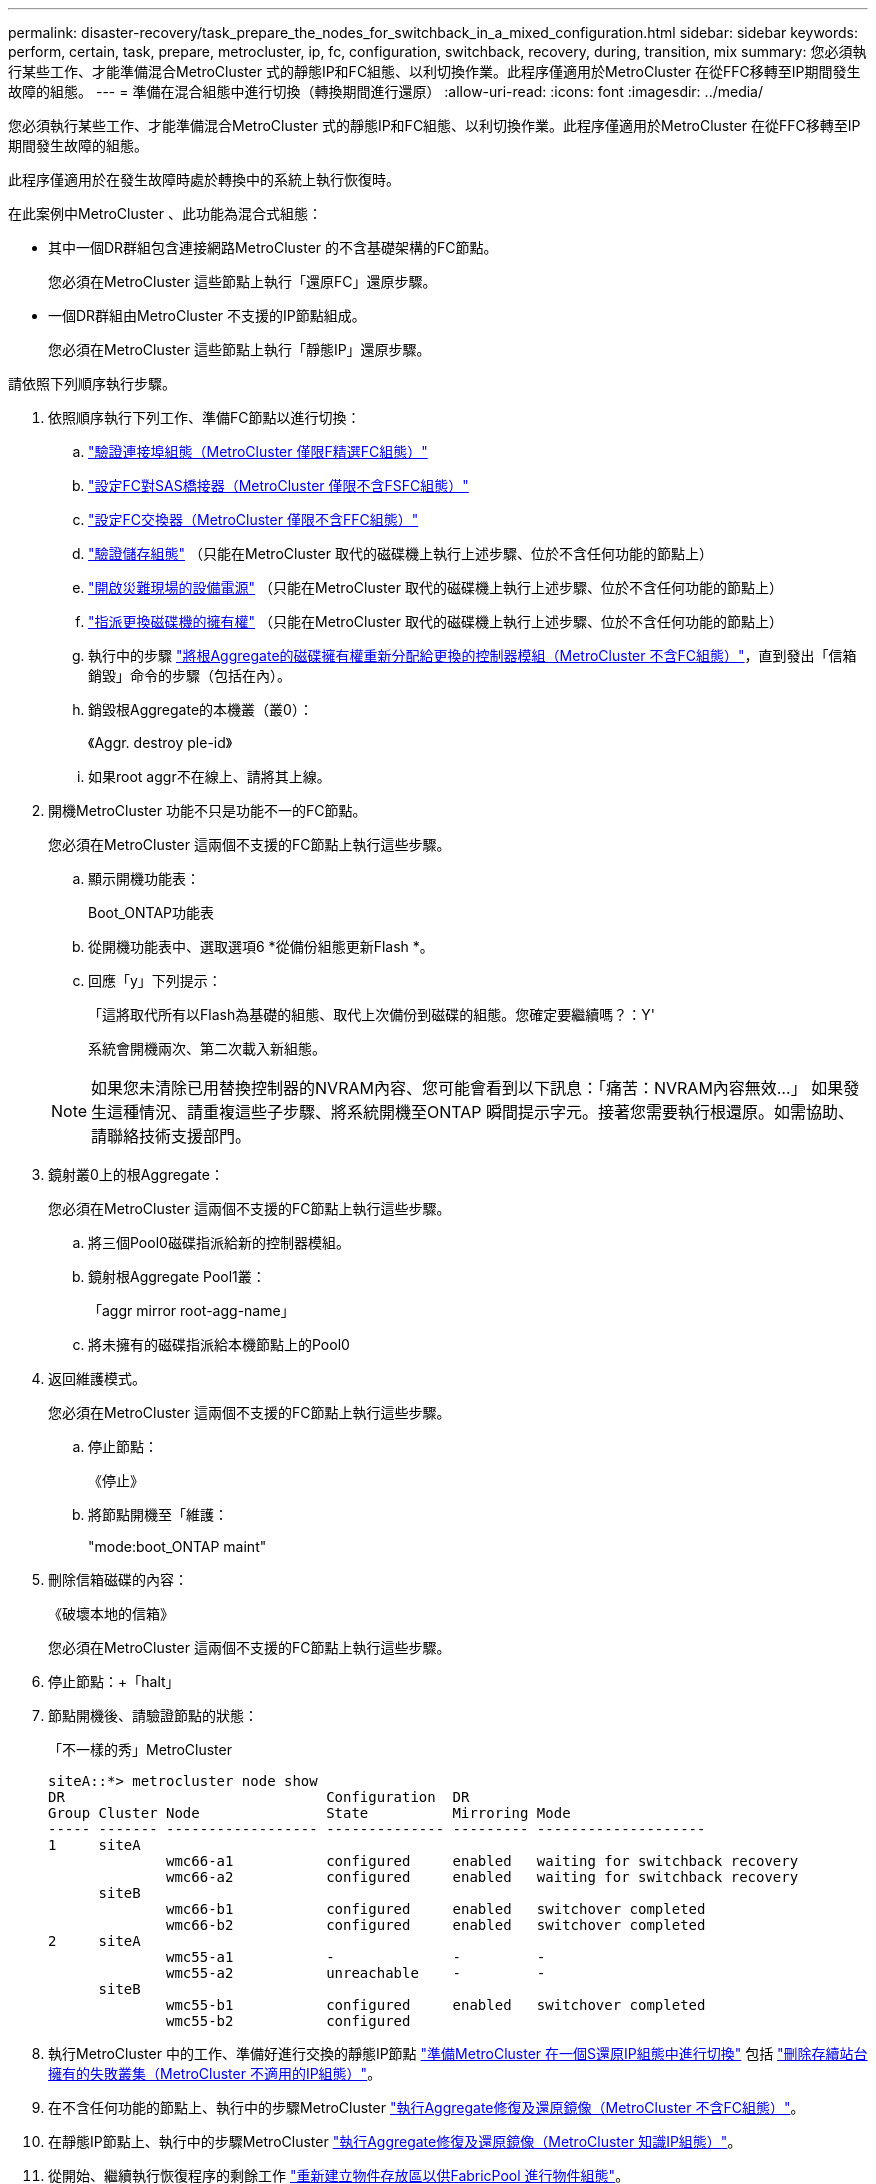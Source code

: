 ---
permalink: disaster-recovery/task_prepare_the_nodes_for_switchback_in_a_mixed_configuration.html 
sidebar: sidebar 
keywords: perform, certain, task, prepare, metrocluster, ip, fc, configuration, switchback, recovery, during, transition, mix 
summary: 您必須執行某些工作、才能準備混合MetroCluster 式的靜態IP和FC組態、以利切換作業。此程序僅適用於MetroCluster 在從FFC移轉至IP期間發生故障的組態。 
---
= 準備在混合組態中進行切換（轉換期間進行還原）
:allow-uri-read: 
:icons: font
:imagesdir: ../media/


[role="lead"]
您必須執行某些工作、才能準備混合MetroCluster 式的靜態IP和FC組態、以利切換作業。此程序僅適用於MetroCluster 在從FFC移轉至IP期間發生故障的組態。

此程序僅適用於在發生故障時處於轉換中的系統上執行恢復時。

在此案例中MetroCluster 、此功能為混合式組態：

* 其中一個DR群組包含連接網路MetroCluster 的不含基礎架構的FC節點。
+
您必須在MetroCluster 這些節點上執行「還原FC」還原步驟。

* 一個DR群組由MetroCluster 不支援的IP節點組成。
+
您必須在MetroCluster 這些節點上執行「靜態IP」還原步驟。



請依照下列順序執行步驟。

. 依照順序執行下列工作、準備FC節點以進行切換：
+
.. link:task_verify_port_mcfc.html["驗證連接埠組態（MetroCluster 僅限F精選FC組態）"]
.. link:task_cfg_bridges_mcfc.html["設定FC對SAS橋接器（MetroCluster 僅限不含FSFC組態）"]
.. link:task_cfg_switches_mcfc.html["設定FC交換器（MetroCluster 僅限不含FFC組態）"]
.. link:task_verify_storage_mcfc.html["驗證儲存組態"] （只能在MetroCluster 取代的磁碟機上執行上述步驟、位於不含任何功能的節點上）
.. link:task_power_on_mcfc.html["開啟災難現場的設備電源"] （只能在MetroCluster 取代的磁碟機上執行上述步驟、位於不含任何功能的節點上）
.. link:task_assign_ownership_mcfc.html["指派更換磁碟機的擁有權"] （只能在MetroCluster 取代的磁碟機上執行上述步驟、位於不含任何功能的節點上）
.. 執行中的步驟 link:task_reassign_roots_mcfc.html["將根Aggregate的磁碟擁有權重新分配給更換的控制器模組（MetroCluster 不含FC組態）"]，直到發出「信箱銷毀」命令的步驟（包括在內）。
.. 銷毀根Aggregate的本機叢（叢0）：
+
《Aggr. destroy ple-id》

.. 如果root aggr不在線上、請將其上線。


. 開機MetroCluster 功能不只是功能不一的FC節點。
+
您必須在MetroCluster 這兩個不支援的FC節點上執行這些步驟。

+
.. 顯示開機功能表：
+
Boot_ONTAP功能表

.. 從開機功能表中、選取選項6 *從備份組態更新Flash *。
.. 回應「y」下列提示：
+
「這將取代所有以Flash為基礎的組態、取代上次備份到磁碟的組態。您確定要繼續嗎？：Y'

+
系統會開機兩次、第二次載入新組態。

+

NOTE: 如果您未清除已用替換控制器的NVRAM內容、您可能會看到以下訊息：「痛苦：NVRAM內容無效...」 如果發生這種情況、請重複這些子步驟、將系統開機至ONTAP 瞬間提示字元。接著您需要執行根還原。如需協助、請聯絡技術支援部門。



. 鏡射叢0上的根Aggregate：
+
您必須在MetroCluster 這兩個不支援的FC節點上執行這些步驟。

+
.. 將三個Pool0磁碟指派給新的控制器模組。
.. 鏡射根Aggregate Pool1叢：
+
「aggr mirror root-agg-name」

.. 將未擁有的磁碟指派給本機節點上的Pool0


. 返回維護模式。
+
您必須在MetroCluster 這兩個不支援的FC節點上執行這些步驟。

+
.. 停止節點：
+
《停止》

.. 將節點開機至「維護：
+
"mode:boot_ONTAP maint"



. 刪除信箱磁碟的內容：
+
《破壞本地的信箱》

+
您必須在MetroCluster 這兩個不支援的FC節點上執行這些步驟。

. 停止節點：+「halt」
. 節點開機後、請驗證節點的狀態：
+
「不一樣的秀」MetroCluster

+
[listing]
----
siteA::*> metrocluster node show
DR                               Configuration  DR
Group Cluster Node               State          Mirroring Mode
----- ------- ------------------ -------------- --------- --------------------
1     siteA
              wmc66-a1           configured     enabled   waiting for switchback recovery
              wmc66-a2           configured     enabled   waiting for switchback recovery
      siteB
              wmc66-b1           configured     enabled   switchover completed
              wmc66-b2           configured     enabled   switchover completed
2     siteA
              wmc55-a1           -              -         -
              wmc55-a2           unreachable    -         -
      siteB
              wmc55-b1           configured     enabled   switchover completed
              wmc55-b2           configured
----
. 執行MetroCluster 中的工作、準備好進行交換的靜態IP節點 link:task_prepare_for_switchback_in_a_mcc_ip_configuration_supertask.html["準備MetroCluster 在一個S還原IP組態中進行切換"] 包括 link:task_delete_plexes_mcip.html["刪除存續站台擁有的失敗叢集（MetroCluster 不適用的IP組態）"]。
. 在不含任何功能的節點上、執行中的步驟MetroCluster link:task_heal_restore_mcfc.html["執行Aggregate修復及還原鏡像（MetroCluster 不含FC組態）"]。
. 在靜態IP節點上、執行中的步驟MetroCluster link:task_heal_restore_mcip.html["執行Aggregate修復及還原鏡像（MetroCluster 知識IP組態）"]。
. 從開始、繼續執行恢復程序的剩餘工作 link:task_complete_recovery.html#reestablishing-object-stores-for-fabricpool-configurations["重新建立物件存放區以供FabricPool 進行物件組態"]。

